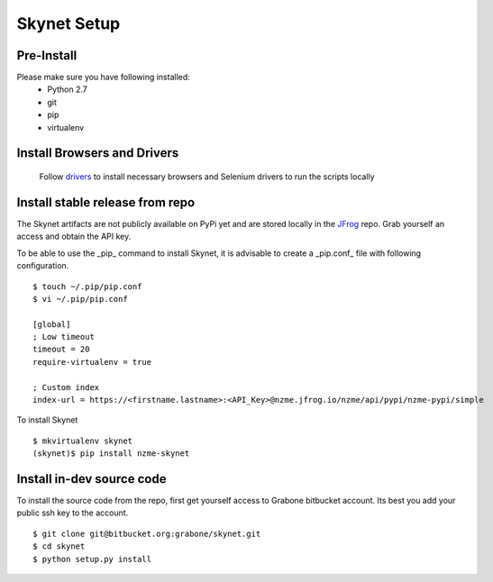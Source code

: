 .. meta::
    :description: Skynet documentation
    :keywords: skynet, selenium, python, web application, mobile application, api, installation

++++++++++++
Skynet Setup
++++++++++++

Pre-Install
===========

Please make sure you have following installed:
    * Python 2.7
    * git
    * pip
    * virtualenv

Install Browsers and Drivers
============================

    Follow `drivers </drivers>`_ to install necessary browsers and Selenium drivers to run the scripts locally


Install stable release from repo
================================

The Skynet artifacts are not publicly available on PyPi yet and are stored locally in the
`JFrog </https://nzme.jfrog.io/nzme/webapp/#/home>`_ repo. Grab yourself an access and obtain the API key.

To be able to use the _pip_ command to install Skynet, it is advisable to create a _pip.conf_ file with following
configuration.

.. highlight:: bash

::

    $ touch ~/.pip/pip.conf
    $ vi ~/.pip/pip.conf

    [global]
    ; Low timeout
    timeout = 20
    require-virtualenv = true

    ; Custom index
    index-url = https://<firstname.lastname>:<API_Key>@nzme.jfrog.io/nzme/api/pypi/nzme-pypi/simple

To install Skynet

.. highlight:: bash

::

    $ mkvirtualenv skynet
    (skynet)$ pip install nzme-skynet


Install in-dev source code
==========================

To install the source code from the repo, first get yourself access to Grabone bitbucket account. Its best you add your
public ssh key to the account.

.. highlight:: bash

::

    $ git clone git@bitbucket.org:grabone/skynet.git
    $ cd skynet
    $ python setup.py install



